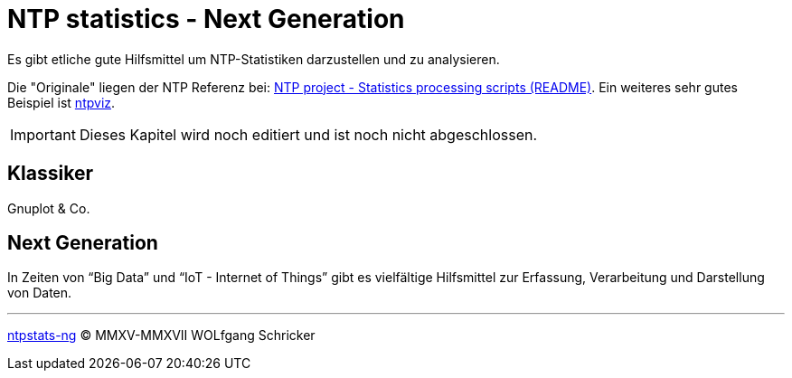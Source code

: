 = NTP statistics - Next Generation
:icons:         font
:imagesdir:     ../../images
:imagesoutdir:  ../../images
:linkattrs:
:toc:           macro
:toc-title:     Inhalt

Es gibt etliche gute Hilfsmittel um NTP-Statistiken darzustellen und zu analysieren.

Die "Originale" liegen der NTP Referenz bei: xref:Appendix-Bookmarks.adoc#bookmark_ntp_project_scripts_stats[NTP project - Statistics processing scripts (README)].
Ein weiteres sehr gutes Beispiel ist xref:Appendix-Bookmarks.adoc#bookmark_ntps_ntpviz[ntpviz].

IMPORTANT: Dieses Kapitel wird noch editiert und ist noch nicht abgeschlossen.

== Klassiker

Gnuplot & Co.

== Next Generation

In Zeiten von "`Big Data`" und "`IoT - Internet of Things`" gibt es vielfältige Hilfsmittel zur Erfassung, Verarbeitung und Darstellung von Daten.

'''

link:README.adoc[ntpstats-ng] (C) MMXV-MMXVII WOLfgang Schricker

// End of ntpstats-ng/doc/de/doc/NTPstats-NG.adoc
